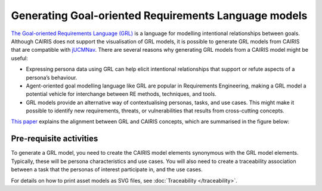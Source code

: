 Generating Goal-oriented Requirements Language models
=====================================================

`The Goal-oriented Requirements Language (GRL) <https://en.wikipedia.org/wiki/Goal-oriented_Requirements_Language>`_ is a language for modelling intentional relationships between goals.  Although CAIRIS does not support the visualisation of GRL models, it is possible to generate GRL models from CAIRIS that are compatible with `jUCMNav <http://jucmnav.softwareengineering.ca/foswiki/ProjetSEG>`_.  There are several reasons why generating GRL models from a CAIRIS model might be useful:

* Expressing persona data using GRL can help elicit intentional relationships that support or refute aspects of a persona’s behaviour.
* Agent-oriented goal modelling language like GRL are popular in Requirements Engineering, making a GRL model a potential vehicle for interchange between RE methods, techniques, and tools.
* GRL models provide an alternative way of contextualising personas, tasks, and use cases. This might make it possible to identify new requirements, threats, or vulnerabilities that results from cross-cutting concepts.

`This paper <https://www.researchgate.net/publication/221215412_Bridging_User-Centered_Design_and_Requirements_Engineering_with_GRL_and_Persona_Cases>`_ explains the alignment between GRL and CAIRIS concepts, which are summarised in the figure below:
 
.. figure:: pcToGrlMetaModel.jpg
   :alt: Conceptual model of CAIRIS and GRL elements

Pre-requisite activities
------------------------

To generate a GRL model, you need to create the CAIRIS model elements synonymous with the GRL model elements.  Typically, these will be persona characteristics and use cases.  You will also need to create a traceability association between a task that the personas of interest participate in, and the use cases.

For details on how to print asset models as SVG files, see :doc:`Traceability </traceability>`.

